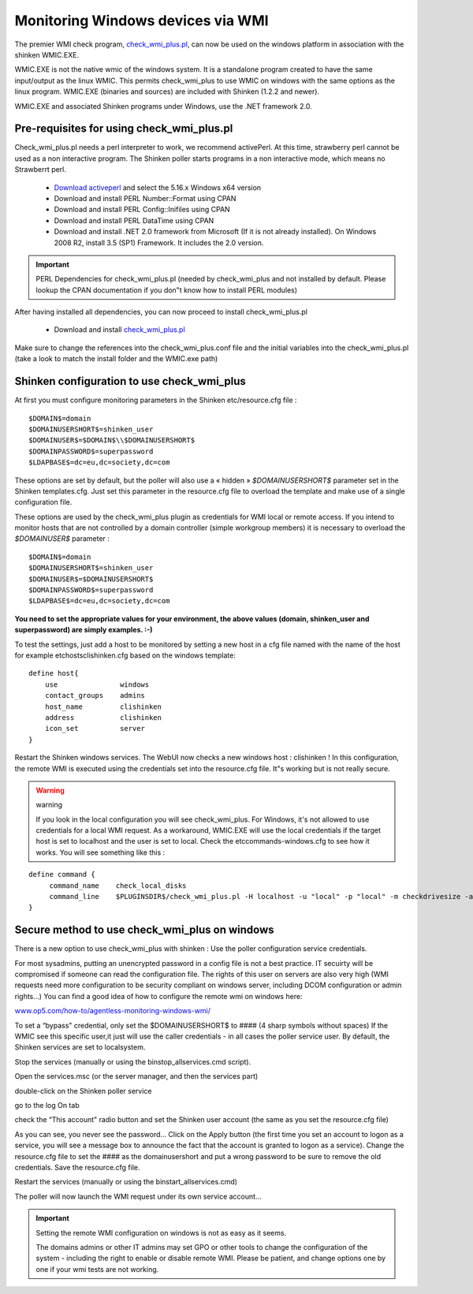 .. _monitoring/configure-check-wmi-plus-onwindows:

==================================
Monitoring Windows devices via WMI
==================================


The premier WMI check program, `check_wmi_plus.pl`_,  can now be used on the windows platform in association with the shinken WMIC.EXE. 


WMIC.EXE is not the native wmic of the windows system. It is a standalone program created to have the same input/output as the linux WMIC. This permits check_wmi_plus to use WMIC on windows with the same options as the linux program. WMIC.EXE (binaries and sources) are included with Shinken (1.2.2 and newer).

WMIC.EXE and associated Shinken programs under Windows, use the .NET framework 2.0.


Pre-requisites for using check_wmi_plus.pl 
===========================================

Check_wmi_plus.pl needs a perl interpreter to work, we recommend activePerl. At this time, strawberry perl cannot be used as a non interactive program. The Shinken poller starts programs in a non interactive mode, which means no Strawberrt perl. 

   * `Download activeperl`_ and select the 5.16.x Windows x64 version
   * Download and install PERL Number::Format using CPAN
   * Download and install PERL Config::Inifiles using CPAN
   * Download and install PERL DataTime using CPAN
   * Download and install .NET 2.0 framework from Microsoft (If it is not already installed). On Windows 2008 R2, install 3.5 (SP1) Framework. It includes the 2.0 version.

.. important::  PERL Dependencies for check_wmi_plus.pl (needed by check_wmi_plus and not installed by default. Please lookup the CPAN documentation if you don"t know how to install PERL modules)
   

After having installed all dependencies, you can now proceed to install check_wmi_plus.pl

  * Download and install `check_wmi_plus.pl`_

Make sure to change the references into the check_wmi_plus.conf file and the initial variables into the check_wmi_plus.pl (take a look to match the install folder and the WMIC.exe path)


Shinken configuration to use check_wmi_plus 
============================================

At first you must configure monitoring parameters in the Shinken etc/resource.cfg file : 

::

  $DOMAIN$=domain
  $DOMAINUSERSHORT$=shinken_user
  $DOMAINUSER$=$DOMAIN$\\$DOMAINUSERSHORT$
  $DOMAINPASSWORD$=superpassword
  $LDAPBASE$=dc=eu,dc=society,dc=com


These options are set by default, but the poller will also use a « hidden » *$DOMAINUSERSHORT$* parameter set in the Shinken templates.cfg. Just set this parameter in the resource.cfg file to overload the template and make use of a single configuration file.

These options are used by the check_wmi_plus plugin as credentials for WMI local or remote access. If you intend to monitor hosts that are not controlled by a domain controller (simple workgroup members) it is necessary to overload the *$DOMAINUSER$* parameter : 

::

  $DOMAIN$=domain
  $DOMAINUSERSHORT$=shinken_user
  $DOMAINUSER$=$DOMAINUSERSHORT$
  $DOMAINPASSWORD$=superpassword
  $LDAPBASE$=dc=eu,dc=society,dc=com


**You need to set the appropriate values for your environment, the above values (domain, shinken_user and superpassword) are simply examples. :-)**

To test the settings, just add a host to be monitored by setting a new host in a cfg file named with the name of the host for example etc\hosts\clishinken.cfg  based on the windows template:

::

  define host{
      use               windows
      contact_groups    admins
      host_name         clishinken
      address           clishinken
      icon_set          server
  }


Restart the Shinken windows services. The WebUI now checks a new windows host : clishinken !
In this configuration, the remote WMI is executed using the credentials set into the resource.cfg file. It"s working but is not really secure.

.. warning::  warning
   
   If you look in the local configuration you will see check_wmi_plus. For Windows, it's not allowed to use credentials for a local WMI request. As a workaround, WMIC.EXE will use the local credentials if the target host is set to localhost and the user is set to local. Check the etc\commands-windows.cfg to see how it works. You will see something like this :

::

  define command {
       command_name    check_local_disks
       command_line    $PLUGINSDIR$/check_wmi_plus.pl -H localhost -u "local" -p "local" -m checkdrivesize -a '.' -w 90 -c 95 -o 0 -3 0
  }


Secure method to use check_wmi_plus on windows 
===============================================

There is a new option to use check_wmi_plus with shinken : Use the poller configuration service credentials.

For most sysadmins, putting an unencrypted password in a config file is not a best practice. IT secuirty will be compromised if someone can read the configuration file. The rights of this user on servers are also very high (WMI requests need more configuration to be security compliant on windows server, including DCOM configuration or admin rights…) You can find a good idea of how to configure the remote wmi on windows here:

`www.op5.com/how-to/agentless-monitoring-windows-wmi/`_

To set a “bypass" credential, only set the $DOMAINUSERSHORT$ to #### (4 sharp symbols without spaces)
If the WMIC see this specific user,it just will use the caller credentials - in all cases the poller service user.
By default, the Shinken services are set to localsystem. 

Stop the services (manually or using the bin\stop_allservices.cmd script).

Open the services.msc (or the server manager, and then the services part)


.. image:: /_static/images/services-std.jpg
   :scale: 90 %


double-click on the Shinken poller service


.. image:: /_static/images/poller1.jpg
   :scale: 90 %


go to the log On tab


.. image:: /_static/images/poller2.jpg
   :scale: 90 %


check the “This account" radio button and set the Shinken user account (the same as you set the resource.cfg file)


.. image:: /_static/images/poller3.jpg
   :scale: 90 %


As you can see, you never see the password… 
Click on the Apply button (the first time you set an account to logon as a service, you will see a message box to announce the fact that the account is granted to logon as a service).
Change the resource.cfg file to set the #### as the domainusershort and put a wrong password to be sure to remove the old credentials. Save the resource.cfg file.

Restart the services (manually or using the bin\start_allservices.cmd) 


.. image:: /_static/images/services-ext.jpg
   :scale: 90 %


The poller will now launch the WMI request under its own service account…

.. important::  Setting the remote WMI configuration on windows is not as easy as it seems.
   
   The domains admins or other IT admins may set GPO or other tools to change the configuration of the system - including the right to enable or disable remote WMI. Please be patient, and change options one by one if your wmi tests are not working.

.. _www.op5.com/how-to/agentless-monitoring-windows-wmi/: http://www.op5.com/how-to/agentless-monitoring-windows-wmi/
.. _Download activeperl: http://www.activestate.com/activeperl/downloads
.. _check_wmi_plus.pl: http://www.edcint.co.nz/checkwmiplus/

